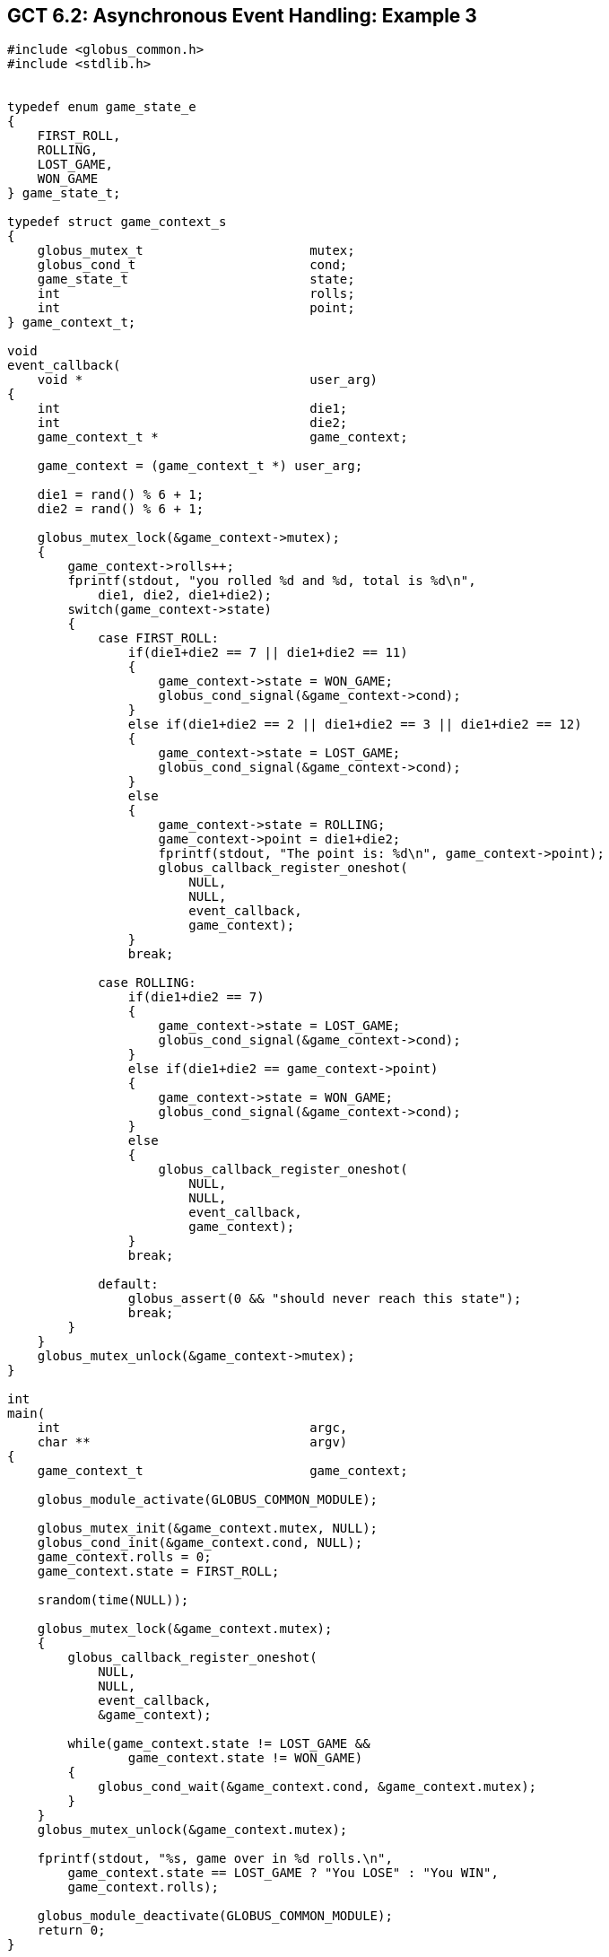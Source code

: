 
[[globus-async-example3,Asynchronous Event Handling: Example 3]]
== GCT 6.2: Asynchronous Event Handling: Example 3 ==


--
--------
#include <globus_common.h>
#include <stdlib.h>


typedef enum game_state_e
{
    FIRST_ROLL,
    ROLLING,
    LOST_GAME,
    WON_GAME
} game_state_t;

typedef struct game_context_s
{
    globus_mutex_t                      mutex;
    globus_cond_t                       cond;
    game_state_t                        state;
    int                                 rolls;
    int                                 point;
} game_context_t;

void
event_callback(
    void *                              user_arg)
{
    int                                 die1;
    int                                 die2;
    game_context_t *                    game_context;

    game_context = (game_context_t *) user_arg;

    die1 = rand() % 6 + 1;
    die2 = rand() % 6 + 1;

    globus_mutex_lock(&game_context->mutex);
    {
        game_context->rolls++;
        fprintf(stdout, "you rolled %d and %d, total is %d\n", 
            die1, die2, die1+die2);
        switch(game_context->state)
        {
            case FIRST_ROLL:
                if(die1+die2 == 7 || die1+die2 == 11)
                {
                    game_context->state = WON_GAME;
                    globus_cond_signal(&game_context->cond);
                }
                else if(die1+die2 == 2 || die1+die2 == 3 || die1+die2 == 12)
                {
                    game_context->state = LOST_GAME;
                    globus_cond_signal(&game_context->cond);
                }
                else
                {
                    game_context->state = ROLLING;
                    game_context->point = die1+die2;
                    fprintf(stdout, "The point is: %d\n", game_context->point);
                    globus_callback_register_oneshot(
                        NULL,
                        NULL,
                        event_callback,
                        game_context);
                }
                break;

            case ROLLING:
                if(die1+die2 == 7)
                {
                    game_context->state = LOST_GAME;
                    globus_cond_signal(&game_context->cond);
                }
                else if(die1+die2 == game_context->point)
                {
                    game_context->state = WON_GAME;
                    globus_cond_signal(&game_context->cond);
                }
                else
                {
                    globus_callback_register_oneshot(
                        NULL,
                        NULL,
                        event_callback,
                        game_context);
                }
                break;

            default:
                globus_assert(0 && "should never reach this state");
                break;
        }
    }
    globus_mutex_unlock(&game_context->mutex);
}

int
main(
    int                                 argc,
    char **                             argv)
{
    game_context_t                      game_context;

    globus_module_activate(GLOBUS_COMMON_MODULE);

    globus_mutex_init(&game_context.mutex, NULL);
    globus_cond_init(&game_context.cond, NULL);
    game_context.rolls = 0;
    game_context.state = FIRST_ROLL;

    srandom(time(NULL));

    globus_mutex_lock(&game_context.mutex);
    {
        globus_callback_register_oneshot(
            NULL,
            NULL,
            event_callback,
            &game_context);

        while(game_context.state != LOST_GAME && 
                game_context.state != WON_GAME)
        {
            globus_cond_wait(&game_context.cond, &game_context.mutex);
        }
    }
    globus_mutex_unlock(&game_context.mutex);

    fprintf(stdout, "%s, game over in %d rolls.\n", 
        game_context.state == LOST_GAME ? "You LOSE" : "You WIN", 
        game_context.rolls);

    globus_module_deactivate(GLOBUS_COMMON_MODULE);
    return 0;
}



--------


--
